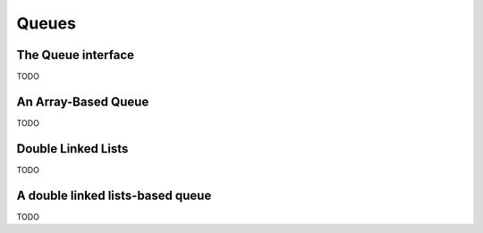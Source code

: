 .. -*- mode: rst -*-

Queues
======


The Queue interface
-------------------

TODO

An Array-Based Queue
--------------------

TODO

Double Linked Lists
-------------------

TODO

A double linked lists-based queue
---------------------------------

TODO

